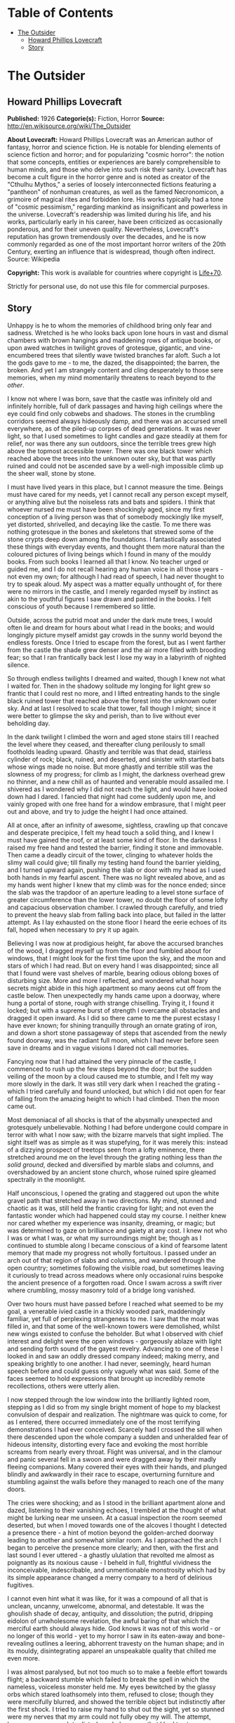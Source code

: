 #+TILE: The Outsider

* Table of Contents
  :PROPERTIES:
  :TOC:      :include all :depth 2 :ignore this
  :END:
:CONTENTS:
- [[#the-outsider][The Outsider]]
  - [[#howard-phillips-lovecraft][Howard Phillips Lovecraft]]
  - [[#story][Story]]
:END:
* The Outsider
** Howard Phillips Lovecraft
   *Published:* 1926
   *Categorie(s):* Fiction, Horror
   *Source:* http://en.wikisource.org/wiki/The_Outsider

   *About Lovecraft:*
   Howard Phillips Lovecraft was an American author of fantasy, horror and science fiction. He is notable for blending
   elements of science fiction and horror; and for popularizing "cosmic horror": the notion that some concepts, entities or
   experiences are barely comprehensible to human minds, and those who delve into such risk their sanity. Lovecraft has
   become a cult figure in the horror genre and is noted as creator of the "Cthulhu Mythos," a series of loosely
   interconnected fictions featuring a "pantheon" of nonhuman creatures, as well as the famed Necronomicon, a grimoire of
   magical rites and forbidden lore. His works typically had a tone of "cosmic pessimism," regarding mankind as
   insignificant and powerless in the universe. Lovecraft's readership was limited during his life, and his works,
   particularly early in his career, have been criticized as occasionally ponderous, and for their uneven quality.
   Nevertheless, Lovecraft's reputation has grown tremendously over the decades, and he is now commonly regarded as one of
   the most important horror writers of the 20th Century, exerting an influence that is widespread, though often indirect.
   Source: Wikipedia

   *Copyright:* This work is available for countries where copyright is  [[http://en.wikisource.org/wiki/Help:Public_domain#Copyright_terms_by_country][Life+70]].

   Strictly for personal use, do not use this file for commercial purposes.

** Story

   Unhappy is he to whom the memories of childhood bring only fear and sadness. Wretched is he who looks back upon lone
   hours in vast and dismal chambers with brown hangings and maddening rows of antique books, or upon awed watches in
   twilight groves of grotesque, gigantic, and vine-encumbered trees that silently wave twisted branches far aloft. Such a
   lot the gods gave to me - to me, the dazed, the disappointed; the barren, the broken. And yet I am strangely content and
   cling desperately to those sere memories, when my mind momentarily threatens to reach beyond to /the other/.

   I know not where I was born, save that the castle was infinitely old and infinitely horrible, full of dark passages and
   having high ceilings where the eye could find only cobwebs and shadows. The stones in the crumbling corridors seemed
   always hideously damp, and there was an accursed smell everywhere, as of the piled-up corpses of dead generations. It
   was never light, so that I used sometimes to light candles and gaze steadily at them for relief, nor was there any sun
   outdoors, since the terrible trees grew high above the topmost accessible tower. There was one black tower which reached
   above the trees into the unknown outer sky, but that was partly ruined and could not be ascended save by a well-nigh
   impossible climb up the sheer wall, stone by stone.

   I must have lived years in this place, but I cannot measure the time. Beings must have cared for my needs, yet I cannot
   recall any person except myself, or anything alive but the noiseless rats and bats and spiders. I think that whoever
   nursed me must have been shockingly aged, since my first conception of a living person was that of somebody mockingly
   like myself, yet distorted, shrivelled, and decaying like the castle. To me there was nothing grotesque in the bones and
   skeletons that strewed some of the stone crypts deep down among the foundations. I fantastically associated these things
   with everyday events, and thought them more natural than the coloured pictures of living beings which I found in many of
   the mouldy books. From such books I learned all that I know. No teacher urged or guided me, and I do not recall hearing
   any human voice in all those years - not even my own; for although I had read of speech, I had never thought to try to
   speak aloud. My aspect was a matter equally unthought of, for there were no mirrors in the castle, and I merely regarded
   myself by instinct as akin to the youthful figures I saw drawn and painted in the books. I felt conscious of youth
   because I remembered so little.

   Outside, across the putrid moat and under the dark mute trees, I would often lie and dream for hours about what I read
   in the books; and would longingly picture myself amidst gay crowds in the sunny world beyond the endless forests. Once I
   tried to escape from the forest, but as I went farther from the castle the shade grew denser and the air more filled
   with brooding fear; so that I ran frantically back lest I lose my way in a labyrinth of nighted silence.

   So through endless twilights I dreamed and waited, though I knew not what I waited for. Then in the shadowy solitude my
   longing for light grew so frantic that I could rest no more, and I lifted entreating hands to the single black ruined
   tower that reached above the forest into the unknown outer sky. And at last I resolved to scale that tower, fall though
   I might; since it were better to glimpse the sky and perish, than to live without ever beholding day.

   In the dank twilight I climbed the worn and aged stone stairs till I reached the level where they ceased, and thereafter
   clung perilously to small footholds leading upward. Ghastly and terrible was that dead, stairless cylinder of rock;
   black, ruined, and deserted, and sinister with startled bats whose wings made no noise. But more ghastly and terrible
   still was the slowness of my progress; for climb as I might, the darkness overhead grew no thinner, and a new chill as
   of haunted and venerable mould assailed me. I shivered as I wondered why I did not reach the light, and would have
   looked down had I dared. I fancied that night had come suddenly upon me, and vainly groped with one free hand for a
   window embrasure, that I might peer out and above, and try to judge the height I had once attained.

   All at once, after an infinity of awesome, sightless, crawling up that concave and desperate precipice, I felt my head
   touch a solid thing, and I knew I must have gained the roof, or at least some kind of floor. In the darkness I raised my
   free hand and tested the barrier, finding it stone and immovable. Then came a deadly circuit of the tower, clinging to
   whatever holds the slimy wall could give; till finally my testing hand found the barrier yielding, and I turned upward
   again, pushing the slab or door with my head as I used both hands in my fearful ascent. There was no light revealed
   above, and as my hands went higher I knew that my climb was for the nonce ended; since the slab was the trapdoor of an
   aperture leading to a level stone surface of greater circumference than the lower tower, no doubt the floor of some
   lofty and capacious observation chamber. I crawled through carefully, and tried to prevent the heavy slab from falling
   back into place, but failed in the latter attempt. As I lay exhausted on the stone floor I heard the eerie echoes of its
   fall, hoped when necessary to pry it up again.

   Believing I was now at prodigious height, far above the accursed branches of the wood, I dragged myself up from the
   floor and fumbled about for windows, that I might look for the first time upon the sky, and the moon and stars of which
   I had read. But on every hand I was disappointed; since all that I found were vast shelves of marble, bearing odious
   oblong boxes of disturbing size. More and more I reflected, and wondered what hoary secrets might abide in this high
   apartment so many aeons cut off from the castle below. Then unexpectedly my hands came upon a doorway, where hung a
   portal of stone, rough with strange chiselling. Trying it, I found it locked; but with a supreme burst of strength I
   overcame all obstacles and dragged it open inward. As I did so there came to me the purest ecstasy I have ever known;
   for shining tranquilly through an ornate grating of iron, and down a short stone passageway of steps that ascended from
   the newly found doorway, was the radiant full moon, which I had never before seen save in dreams and in vague visions I
   dared not call memories.

   Fancying now that I had attained the very pinnacle of the castle, I commenced to rush up the few steps beyond the door;
   but the sudden veiling of the moon by a cloud caused me to stumble, and I felt my way more slowly in the dark. It was
   still very dark when I reached the grating - which I tried carefully and found unlocked, but which I did not open for
   fear of falling from the amazing height to which I had climbed. Then the moon came out.

   Most demoniacal of all shocks is that of the abysmally unexpected and grotesquely unbelievable. Nothing I had before
   undergone could compare in terror with what I now saw; with the bizarre marvels that sight implied. The sight itself was
   as simple as it was stupefying, for it was merely this: instead of a dizzying prospect of treetops seen from a lofty
   eminence, there stretched around me on the level through the grating nothing less than /the solid ground/, decked and
   diversified by marble slabs and columns, and overshadowed by an ancient stone church, whose ruined spire gleamed
   spectrally in the moonlight.

   Half unconscious, I opened the grating and staggered out upon the white gravel path that stretched away in two
   directions. My mind, stunned and chaotic as it was, still held the frantic craving for light; and not even the fantastic
   wonder which had happened could stay my course. I neither knew nor cared whether my experience was insanity, dreaming,
   or magic; but was determined to gaze on brilliance and gaiety at any cost. I knew not who I was or what I was, or what
   my surroundings might be; though as I continued to stumble along I became conscious of a kind of fearsome latent memory
   that made my progress not wholly fortuitous. I passed under an arch out of that region of slabs and columns, and
   wandered through the open country; sometimes following the visible road, but sometimes leaving it curiously to tread
   across meadows where only occasional ruins bespoke the ancient presence of a forgotten road. Once I swam across a swift
   river where crumbling, mossy masonry told of a bridge long vanished.

   Over two hours must have passed before I reached what seemed to be my goal, a venerable ivied castle in a thickly wooded
   park, maddeningly familiar, yet full of perplexing strangeness to me. I saw that the moat was filled in, and that some
   of the well-known towers were demolished, whilst new wings existed to confuse the beholder. But what I observed with
   chief interest and delight were the open windows - gorgeously ablaze with light and sending forth sound of the gayest
   revelry. Advancing to one of these I looked in and saw an oddly dressed company indeed; making merry, and speaking
   brightly to one another. I had never, seemingly, heard human speech before and could guess only vaguely what was said.
   Some of the faces seemed to hold expressions that brought up incredibly remote recollections, others were utterly alien.

   I now stepped through the low window into the brilliantly lighted room, stepping as I did so from my single bright
   moment of hope to my blackest convulsion of despair and realization. The nightmare was quick to come, for as I entered,
   there occurred immediately one of the most terrifying demonstrations I had ever conceived. Scarcely had I crossed the
   sill when there descended upon the whole company a sudden and unheralded fear of hideous intensity, distorting every
   face and evoking the most horrible screams from nearly every throat. Flight was universal, and in the clamour and panic
   several fell in a swoon and were dragged away by their madly fleeing companions. Many covered their eyes with their
   hands, and plunged blindly and awkwardly in their race to escape, overturning furniture and stumbling against the walls
   before they managed to reach one of the many doors.

   The cries were shocking; and as I stood in the brilliant apartment alone and dazed, listening to their vanishing echoes,
   I trembled at the thought of what might be lurking near me unseen. At a casual inspection the room seemed deserted, but
   when I moved towards one of the alcoves I thought I detected a presence there - a hint of motion beyond the
   golden-arched doorway leading to another and somewhat similar room. As I approached the arch I began to perceive the
   presence more clearly; and then, with the first and last sound I ever uttered - a ghastly ululation that revolted me
   almost as poignantly as its noxious cause - I beheld in full, frightful vividness the inconceivable, indescribable, and
   unmentionable monstrosity which had by its simple appearance changed a merry company to a herd of delirious fugitives.

   I cannot even hint what it was like, for it was a compound of all that is unclean, uncanny, unwelcome, abnormal, and
   detestable. It was the ghoulish shade of decay, antiquity, and dissolution; the putrid, dripping eidolon of unwholesome
   revelation, the awful baring of that which the merciful earth should always hide. God knows it was not of this world -
   or no longer of this world - yet to my horror I saw in its eaten-away and bone-revealing outlines a leering, abhorrent
   travesty on the human shape; and in its mouldy, disintegrating apparel an unspeakable quality that chilled me even more.

   I was almost paralysed, but not too much so to make a feeble effort towards flight; a backward stumble which failed to
   break the spell in which the nameless, voiceless monster held me. My eyes bewitched by the glassy orbs which stared
   loathsomely into them, refused to close; though they were mercifully blurred, and showed the terrible object but
   indistinctly after the first shock. I tried to raise my hand to shut out the sight, yet so stunned were my nerves that
   my arm could not fully obey my will. The attempt, however, was enough to disturb my balance; so that I had to stagger
   forward several steps to avoid falling. As I did so I became suddenly and agonizingly aware of the /nearness/ of the
   carrion thing, whose hideous hollow breathing I half fancied I could hear. Nearly mad, I found myself yet able to throw
   out a hand to ward off the foetid apparition which pressed so close; when in one cataclysmic second of cosmic
   nightmarishness and hellish accident /my fingers touched the rotting outstretched paw of the monster beneath the golden
   arch/.

   I did not shriek, but all the fiendish ghouls that ride the nightwind shrieked for me as in that same second there
   crashed down upon my mind a single fleeting avalanche of soul-annihilating memory. I knew in that second all that had
   been; I remembered beyond the frightful castle and the trees, and recognized the altered edifice in which I now stood; I
   recognized, most terrible of all, the unholy abomination that stood leering before me as I withdrew my sullied fingers
   from its own.

   But in the cosmos there is balm as well as bitterness, and that balm is nepenthe. In the supreme horror of that second I
   forgot what had horrified me, and the burst of black memory vanished in a chaos of echoing images. In a dream I fled
   from that haunted and accursed pile, and ran swiftly and silently in the moonlight. When I returned to the churchyard
   place of marble and went down the steps I found the stone trap-door immovable; but I was not sorry, for I had hated the
   antique castle and the trees. Now I ride with the mocking and friendly ghouls on the night-wind, and play by day amongst
   the catacombs of Nephren-Ka in the sealed and unknown valley of Hadoth by the Nile. I know that light is not for me,
   save that of the moon over the rock tombs of Neb, nor any gaiety save the unnamed feasts of Nitokris beneath the Great
   Pyramid; yet in my new wildness and freedom I almost welcome the bitterness of alienage.

   For although nepenthe has calmed me, I know always that I am an outsider; a stranger in this century and among those who
   are still men. This I have known ever since I stretched out my fingers to the abomination within that great gilded
   frame; stretched out my fingers and touched /a cold and unyielding surface of polished glass/.
